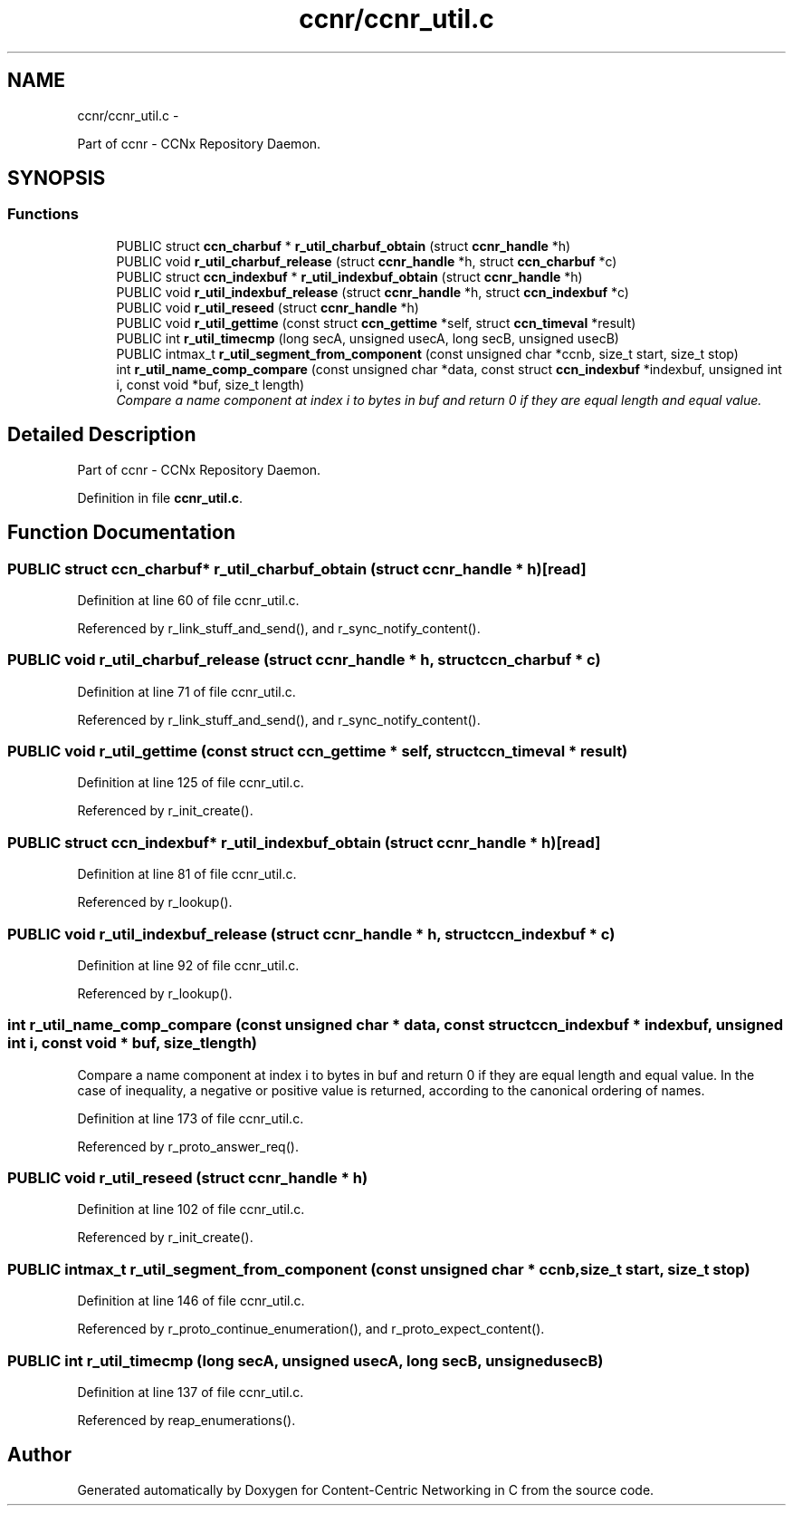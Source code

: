 .TH "ccnr/ccnr_util.c" 3 "8 Dec 2012" "Version 0.7.0" "Content-Centric Networking in C" \" -*- nroff -*-
.ad l
.nh
.SH NAME
ccnr/ccnr_util.c \- 
.PP
Part of ccnr - CCNx Repository Daemon.  

.SH SYNOPSIS
.br
.PP
.SS "Functions"

.in +1c
.ti -1c
.RI "PUBLIC struct \fBccn_charbuf\fP * \fBr_util_charbuf_obtain\fP (struct \fBccnr_handle\fP *h)"
.br
.ti -1c
.RI "PUBLIC void \fBr_util_charbuf_release\fP (struct \fBccnr_handle\fP *h, struct \fBccn_charbuf\fP *c)"
.br
.ti -1c
.RI "PUBLIC struct \fBccn_indexbuf\fP * \fBr_util_indexbuf_obtain\fP (struct \fBccnr_handle\fP *h)"
.br
.ti -1c
.RI "PUBLIC void \fBr_util_indexbuf_release\fP (struct \fBccnr_handle\fP *h, struct \fBccn_indexbuf\fP *c)"
.br
.ti -1c
.RI "PUBLIC void \fBr_util_reseed\fP (struct \fBccnr_handle\fP *h)"
.br
.ti -1c
.RI "PUBLIC void \fBr_util_gettime\fP (const struct \fBccn_gettime\fP *self, struct \fBccn_timeval\fP *result)"
.br
.ti -1c
.RI "PUBLIC int \fBr_util_timecmp\fP (long secA, unsigned usecA, long secB, unsigned usecB)"
.br
.ti -1c
.RI "PUBLIC intmax_t \fBr_util_segment_from_component\fP (const unsigned char *ccnb, size_t start, size_t stop)"
.br
.ti -1c
.RI "int \fBr_util_name_comp_compare\fP (const unsigned char *data, const struct \fBccn_indexbuf\fP *indexbuf, unsigned int i, const void *buf, size_t length)"
.br
.RI "\fICompare a name component at index i to bytes in buf and return 0 if they are equal length and equal value. \fP"
.in -1c
.SH "Detailed Description"
.PP 
Part of ccnr - CCNx Repository Daemon. 


.PP
Definition in file \fBccnr_util.c\fP.
.SH "Function Documentation"
.PP 
.SS "PUBLIC struct \fBccn_charbuf\fP* r_util_charbuf_obtain (struct \fBccnr_handle\fP * h)\fC [read]\fP"
.PP
Definition at line 60 of file ccnr_util.c.
.PP
Referenced by r_link_stuff_and_send(), and r_sync_notify_content().
.SS "PUBLIC void r_util_charbuf_release (struct \fBccnr_handle\fP * h, struct \fBccn_charbuf\fP * c)"
.PP
Definition at line 71 of file ccnr_util.c.
.PP
Referenced by r_link_stuff_and_send(), and r_sync_notify_content().
.SS "PUBLIC void r_util_gettime (const struct \fBccn_gettime\fP * self, struct \fBccn_timeval\fP * result)"
.PP
Definition at line 125 of file ccnr_util.c.
.PP
Referenced by r_init_create().
.SS "PUBLIC struct \fBccn_indexbuf\fP* r_util_indexbuf_obtain (struct \fBccnr_handle\fP * h)\fC [read]\fP"
.PP
Definition at line 81 of file ccnr_util.c.
.PP
Referenced by r_lookup().
.SS "PUBLIC void r_util_indexbuf_release (struct \fBccnr_handle\fP * h, struct \fBccn_indexbuf\fP * c)"
.PP
Definition at line 92 of file ccnr_util.c.
.PP
Referenced by r_lookup().
.SS "int r_util_name_comp_compare (const unsigned char * data, const struct \fBccn_indexbuf\fP * indexbuf, unsigned int i, const void * buf, size_t length)"
.PP
Compare a name component at index i to bytes in buf and return 0 if they are equal length and equal value. In the case of inequality, a negative or positive value is returned, according to the canonical ordering of names. 
.PP
Definition at line 173 of file ccnr_util.c.
.PP
Referenced by r_proto_answer_req().
.SS "PUBLIC void r_util_reseed (struct \fBccnr_handle\fP * h)"
.PP
Definition at line 102 of file ccnr_util.c.
.PP
Referenced by r_init_create().
.SS "PUBLIC intmax_t r_util_segment_from_component (const unsigned char * ccnb, size_t start, size_t stop)"
.PP
Definition at line 146 of file ccnr_util.c.
.PP
Referenced by r_proto_continue_enumeration(), and r_proto_expect_content().
.SS "PUBLIC int r_util_timecmp (long secA, unsigned usecA, long secB, unsigned usecB)"
.PP
Definition at line 137 of file ccnr_util.c.
.PP
Referenced by reap_enumerations().
.SH "Author"
.PP 
Generated automatically by Doxygen for Content-Centric Networking in C from the source code.
